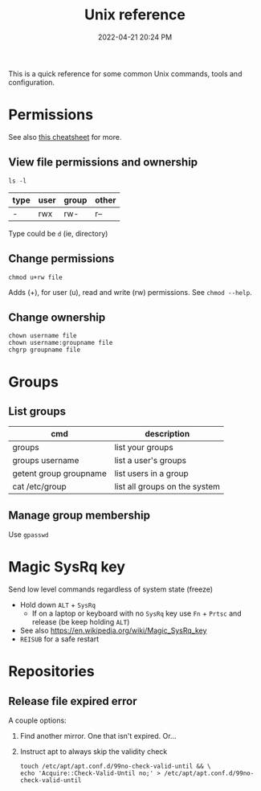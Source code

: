 :PROPERTIES:
:ID:       4ac31a1d-cdb1-4722-8215-3ed01414084b
:END:
#+title: Unix reference
#+date: 2022-04-21 20:24 PM
#+updated: 2022-06-21 15:35 PM
#+filetags: :unix:linux:

This is a quick reference for some common Unix commands, tools and
configuration.

* Permissions
  See also [[https://github.com/lansana/unix-permissions-cheat-sheet][this cheatsheet]] for more.
** View file permissions and ownership
   #+begin_src shell
   ls -l
   #+end_src
   
  | type | user | group | other |
  |------+------+-------+-------|
  | -    | rwx  | rw-   | r--   |

  Type could be ~d~ (ie, directory)
   
** Change permissions
    #+begin_src shell
      chmod u+rw file
    #+end_src

    Adds (+), for user (u), read and write (rw) permissions. See ~chmod --help~.

** Change ownership
   #+begin_src shell
   chown username file
   chown username:groupname file
   chgrp groupname file
   #+end_src

* Groups
** List groups
  | cmd                    | description                   |
  |------------------------+-------------------------------|
  | groups                 | list your groups              |
  | groups username        | list a user's groups          |
  | getent group groupname | list users in a group         |
  | cat /etc/group         | list all groups on the system |
   
** Manage group membership
   Use ~gpasswd~

* Magic SysRq key
  Send low level commands regardless of system state (freeze)
  
  - Hold down ~ALT~ + ~SysRq~
    - If on a laptop or keyboard with no ~SysRq~ key use ~Fn~ + ~Prtsc~ and
      release (be keep holding ~ALT~)
  - See also https://en.wikipedia.org/wiki/Magic_SysRq_key
  - ~REISUB~ for a safe restart
  

* Repositories
** Release file expired error
   A couple options:

   1. Find another mirror. One that isn't expired. Or...
   2. Instruct apt to always skip the validity check
   
      #+begin_src shell
      touch /etc/apt/apt.conf.d/99no-check-valid-until && \
      echo 'Acquire::Check-Valid-Until no;' > /etc/apt/apt.conf.d/99no-check-valid-until
      #+end_src
